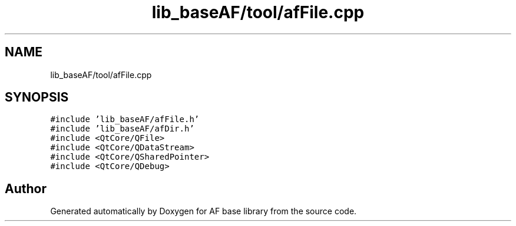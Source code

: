 .TH "lib_baseAF/tool/afFile.cpp" 3 "Wed Apr 7 2021" "AF base library" \" -*- nroff -*-
.ad l
.nh
.SH NAME
lib_baseAF/tool/afFile.cpp
.SH SYNOPSIS
.br
.PP
\fC#include 'lib_baseAF/afFile\&.h'\fP
.br
\fC#include 'lib_baseAF/afDir\&.h'\fP
.br
\fC#include <QtCore/QFile>\fP
.br
\fC#include <QtCore/QDataStream>\fP
.br
\fC#include <QtCore/QSharedPointer>\fP
.br
\fC#include <QtCore/QDebug>\fP
.br

.SH "Author"
.PP 
Generated automatically by Doxygen for AF base library from the source code\&.
